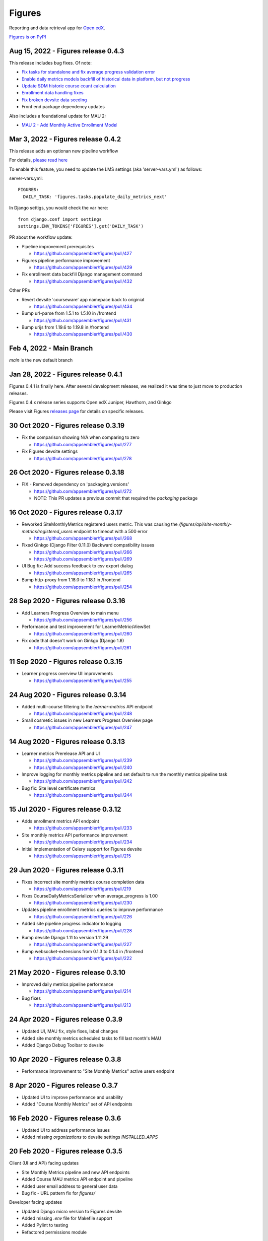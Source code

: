 =======
Figures
=======

|travis-badge| |codecov-badge|

Reporting and data retrieval app for `Open edX <https://open.edx.org/>`__.

.. _notice_section:

`Figures is on PyPI <https://pypi.org/project/Figures/>`__


Aug 15, 2022 - Figures release 0.4.3
====================================

This release includes bug fixes. Of note:

* `Fix tasks for standalone and fix average progress validation error <https://github.com/appsembler/figures/pull/463>`__
* `Enable daily metrics models backfill of historical data in platform, but not progress <https://github.com/appsembler/figures/pull/452>`__
* `Update SDM historic course count calculation <https://github.com/appsembler/figures/pull/458>`__
* `Enrollment data handling fixes <https://github.com/appsembler/figures/pull/449>`__
* `Fix broken devsite data seeding <https://github.com/appsembler/figures/pull/460>`__
* Front end package dependency updates

Also includes a foundational update for MAU 2:

* `MAU 2 - Add Monthly Active Enrollment Model <https://github.com/appsembler/figures/pull/446>`__

Mar 3, 2022 - Figures release 0.4.2
===================================

This release adds an optionan new pipeline workflow

For details, `please read here <https://github.com/appsembler/figures/issues/428>`__

To enable this feature, you need to update the LMS settings (aka 'server-vars.yml') as follows:

server-vars.yml::

  FIGURES: 
    DAILY_TASK: 'figures.tasks.populate_daily_metrics_next'

In Django settigs, you would check the var here::

  from django.conf import settings
  settings.ENV_TOKENS['FIGURES'].get('DAILY_TASK')

PR about the workflow update:

* Pipeline improvement prerequisites 

  * https://github.com/appsembler/figures/pull/427

* Figures pipeline performance improvement 

  * https://github.com/appsembler/figures/pull/429

* Fix enrollment data backfill Django management command

  * https://github.com/appsembler/figures/pull/432

Other PRs

* Revert devsite 'courseware' app namepace back to originial

  * https://github.com/appsembler/figures/pull/434

* Bump url-parse from 1.5.1 to 1.5.10 in /frontend

  * https://github.com/appsembler/figures/pull/431

* Bump urijs from 1.19.6 to 1.19.8 in /frontend

  * https://github.com/appsembler/figures/pull/430


Feb 4, 2022 - Main Branch
=========================

`main` is the new default branch


Jan 28, 2022 - Figures release 0.4.1
====================================

Figures 0.4.1 is finally here. After several development releases, we realized it was time to just move to production releases.




Figures 0.4.x release series supports Open edX Juniper, Hawthorn, and Ginkgo


Please visit Figures `releases page <https://github.com/appsembler/figures/releases>`__ for details on specific releases.


30 Oct 2020 - Figures release 0.3.19
====================================

* Fix the comparison showing N/A when comparing to zero

  * https://github.com/appsembler/figures/pull/277

* Fix Figures devsite settings

  * https://github.com/appsembler/figures/pull/278


26 Oct 2020 - Figures release 0.3.18
====================================

* FIX - Removed dependency on 'packaging.versions'

  * https://github.com/appsembler/figures/pull/272
  * NOTE: This PR updates a previous commit that required the `packaging` package


16 Oct 2020 - Figures release 0.3.17
====================================

* Reworked SiteMonthlyMetrics registered users metric. This was causing the `/figures/api/site-monthly-metrics/registered_users` endpoint to timeout with a 500 error

  * https://github.com/appsembler/figures/pull/268

* Fixed Ginkgo (Django Filter 0.11.0) Backward compatibility issues

  * https://github.com/appsembler/figures/pull/266
  * https://github.com/appsembler/figures/pull/269

* UI Bug fix: Add success feedback to csv export dialog

  * https://github.com/appsembler/figures/pull/265

* Bump http-proxy from 1.18.0 to 1.18.1 in /frontend

  * https://github.com/appsembler/figures/pull/254


28 Sep 2020 - Figures release 0.3.16
====================================

* Add Learners Progress Overview to main menu

  * https://github.com/appsembler/figures/pull/256

* Performance and test improvement for LearnerMetricsViewSet

  * https://github.com/appsembler/figures/pull/260

* Fix code that doesn't work on Ginkgo (Django 1.8)

  * https://github.com/appsembler/figures/pull/261


11 Sep 2020 - Figures release 0.3.15
====================================

* Learner progress overview UI improvements

  * https://github.com/appsembler/figures/pull/255


24 Aug 2020 - Figures release 0.3.14
====================================

* Added multi-course filtering to the `learner-metrics` API endpoint

  * https://github.com/appsembler/figures/pull/248

* Small cosmetic issues in new Learners Progress Overview page

  * https://github.com/appsembler/figures/pull/247


14 Aug 2020 - Figures release 0.3.13
====================================

* Learner metrics Prerelease API and UI

  * https://github.com/appsembler/figures/pull/239
  * https://github.com/appsembler/figures/pull/240

* Improve logging for monthly metrics pipeline and set default to run the monthly metrics pipeline task

  * https://github.com/appsembler/figures/pull/242

* Bug fix: Site level certificate metrics

  * https://github.com/appsembler/figures/pull/244


15 Jul 2020 - Figures release 0.3.12
====================================

* Adds enrollment metrics API endpoint

  * https://github.com/appsembler/figures/pull/233

* Site monthly metrics API performance improvement

  * https://github.com/appsembler/figures/pull/234

* Initial implementation of Celery support for Figures devsite

  * https://github.com/appsembler/figures/pull/215


29 Jun 2020 - Figures release 0.3.11
====================================

* Fixes incorrect site monthly metrics course completion data

  * https://github.com/appsembler/figures/pull/219

* Fixes CourseDailyMetricsSerializer when average_progress is 1.00

  * https://github.com/appsembler/figures/pull/230

* Updates pipeline enrollment metrics queries to improve performance

  * https://github.com/appsembler/figures/pull/226

* Added site pipeline progress indicator to logging

  * https://github.com/appsembler/figures/pull/228

* Bump devsite Django 1.11 to version 1.11.29

  * https://github.com/appsembler/figures/pull/227

* Bump websocket-extensions from 0.1.3 to 0.1.4 in /frontend

  * https://github.com/appsembler/figures/pull/222


21 May 2020 - Figures release 0.3.10
====================================

* Improved daily metrics pipeline performance

  * https://github.com/appsembler/figures/pull/214

* Bug fixes

  * https://github.com/appsembler/figures/pull/213


24 Apr 2020 - Figures release 0.3.9
===================================

* Updated UI, MAU fix, style fixes, label changes
* Added site monthly metrics scheduled tasks to fill last month's MAU
* Added Django Debug Toolbar to devsite


10 Apr 2020 - Figures release 0.3.8
===================================

* Performance improvement to "Site Monthly Metrics" active users endpoint


8 Apr 2020 - Figures release 0.3.7
==================================

* Updated UI to improve performance and usability
* Added "Course Monthly Metrics" set of API endpoints


16 Feb 2020 - Figures release 0.3.6
===================================

* Updated UI to address performance issues
* Added missing `organizations` to devsite settings `INSTALLED_APPS`


20 Feb 2020 - Figures release 0.3.5
====================================

Client (UI and API) facing updates

* Site Monthly Metrics pipeline and new API endpoints
* Added Course MAU metrics API endpoint and pipeline
* Added user email address to general user data
* Bug fix - URL pattern fix for `figures/`

Developer facing updates

* Updated Django micro version to Figures devsite
* Added missing `.env` file for Makefile support
* Added Pylint to testing
* Refactored permissions module


29 Jan 2020 - Figures release 0.3.4
====================================

* Hawthorn support since release 0.3.0
* This release includes bug fixes, UI improvements, and backport support for Ginkgo
* Includes a standalone development mode. See the `developer quickstart guide <./DEVELOPER-QUICKSTART.md/>`__


--------
Overview
--------

Figures is a reporting and data retrieval app. It plugs into the edx-platform LMS app server. Its goal is to provide site-wide and cross-course analytics that compliment Open edX's traditional course-centric analytics.

To evolve Figures to meet community needs, we are keeping in mind as principles the following features, which Jill Vogel outlined in her `lightweight analytics <https://edxchange.opencraft.com/t/analytics-lighter-faster-cheaper/202>`__ post on ed Xchange:

* Real time (or near real time) updates
* Lightweight deployment
* Flexible reporting
* Simpler contributions

Please refer to the Figures `design document <https://docs.google.com/document/d/16orj6Ag1R158-J-zSBfiY31RKQ5FuSu1O5F-zpSKOg4/>`__ for more details on goals and architecture.

------------
Requirements
------------

For all Open edX releases:

* Python (2.7)

For Hawthorn:

* Django (1.11)

For Ginkgo:

* Django (1.8)



.. _installation:

------------
Installation
------------

*NOTICE: Installation instructions are out of date and backlogged for update*


Devstack
========

Go `here <docs/source/devstack.rst>`__ for instructions to install and run Figures in devstack.

Production
==========

Go `here <docs/source/install.rst>`__ for instructions to install Figures in production.

--------------------
Project Architecture
--------------------

Front-end
=========

The Figures user interface is a JavaScript Single Page Application (SPA) built with React and uses the `create-react-app <https://github.com/facebook/create-react-app>`_ build scaffolding generator.

Back-end
========

The Figures back-end is a reusable Django app. It contains a set of REST API endpoints that serve a dual purpose of providing data to the front-end and to remote clients.

-------
Testing
-------

*TODO: Improve the testing instructions*

The unit tests **should** be able to run on any OS that supports Python 2.7.x

Clone the repo:

::

 	git@github.com:appsembler/figures.git

Go to the project directory:

::

	cd figures

Create a `virtualenv <https://virtualenv.pypa.io/en/stable/>`__ for Python 2.7.x.

Install required Python packages:

::

	pip install -r devsite/requirements.txt

From the `figures` repository root directory:

::

	py.test

If all goes well, the Figures unit tests will all complete succesfully


-------------
Configuration
-------------

Figures can be configured via Django settings' ``FIGURES`` key. Open edX reads configuration from
the ``/edx/etc/lms.yml`` file both in devstack and production servers. In releases before Juniper it
was the ``lms.env.json`` file.

A Figures configuration may look like the following:


::

	FEATURES:  # The standard Open edX feature flags
		# ... other features goes here ...
		FIGURES_IS_MULTISITE: True
		# ... more features goes there ...

	FIGURES:  # Other Figures configurations
		SITES_BACKEND: 'openedx.core.djangoapps.appsembler.sites.utils:get_active_sites'
		REQUESTED_SITE_BACKEND: 'tahoe_figures_plugins.sites:get_current_site_or_by_uuid'
		FIGURES_PIPELINE_TASKS_ROUTING_KEY: 'edx.lms.core.high'
		DAILY_METRICS_IMPORT_HOUR: 13
		DAILY_METRICS_IMPORT_MINUTE: 0


Settings like ``SITES_BACKEND`` require a path to a Python function or class. The path is consists of two parts:
a Python module e.g. ``my_plugin_package.helpers`` and an object e.g ``my_helper`` separated by a colon e.g.
``my_plugin_package.helpers:my_helper``.

This object would be imported by the ``import_from_path`` helper in the
`figures/helpers.py <https://github.com/appsembler/figures/blob/932eeab84c469a34dfcb94232bbe6f7c08146b3f/figures/helpers.py#L84-L98>`__ module.

.....................
Configuration options
.....................


* ``FEATURES.FIGURES_IS_MULTISITE`` (default ``False``): Boolean feature flag to run Figures in a single-site mode by
  default (when set to ``False``) most popular Open edX installation option.
  The multisite mode requires a custom ``edx-organizations`` fork that is used for
  Appsembler Tahoe clusters.

* ``FIGURES.SITES_BACKEND`` (default ``None``): A Python path to function to list figures sites.
  For example, this is useful to customize which sites are processed and which are considered inactive.
  By default (when ``None`` is used) all sites are listed in the multi-site mode.

* ``REQUESTED_SITE_BACKEND`` (default ``None``): Python path to a function that gets the current site.
  For example it can be used for API purposes to pass a Site ID to get a different site.
  By default (when ``None`` is used) the Django's ``get_current_site()`` helper is used.


**TBD:** Document ``FIGURES_PIPELINE_TASKS_ROUTING_KEY``, ``DAILY_METRICS_IMPORT_HOUR`` and ``DAILY_METRICS_IMPORT_MINUTE``.

------
Future
------

* Open edX "Hawthorn" will provide a plug-in architecture. This will hopefully simplify Figures installation even more
* Downloadable report files
* Plugin architecture to extend Figures for custom data sources


-----------------
How to Contribute
-----------------


TODO: Add details here or separate `CONTRIBUTING` file to the root of the repo


.. _reporting_issues:

----------------
Reporting Issues
----------------

If you find bugs or run into issues, please submit an issue ticket to the `Figures issue tracker <https://github.com/appsembler/figures/issues>`__ on Github.

.. _reporting_security_issues:

Reporting Security Issues
=========================

Please do not report security issues in public. Please email security@appsembler.com.


.. |travis-badge| image:: https://travis-ci.org/appsembler/figures.svg?branch=master
    :target: https://travis-ci.org/appsembler/figures/
    :alt: Travis

.. |codecov-badge| image:: http://codecov.io/github/appsembler/figures/coverage.svg?branch=master
    :target: http://codecov.io/github/appsembler/figures?branch=master
    :alt: Codecov
